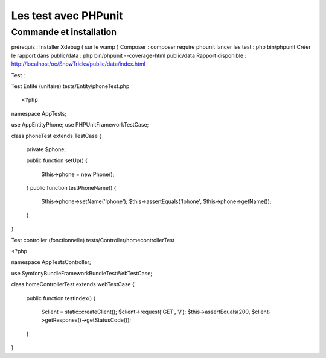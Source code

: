 Les test avec PHPunit 
===================


Commande et installation
-------------------
prérequis : Installer Xdebug ( sur le wamp ) 
Composer  : composer require phpunit 
lancer les test : php bin/phpunit
Créer le rapport dans public/data : php bin/phpunit --coverage-html public/data 
Rapport disponible : http://localhost/oc/SnowTricks/public/data/index.html

Test : 

Test Entité (unitaire)  tests/Entity/phoneTest.php

::

	<?php

namespace App\Tests;

use App\Entity\Phone;
use PHPUnit\Framework\TestCase;

class phoneTest extends TestCase
{
   private $phone;

   public function setUp()
   {
       $this->phone = new Phone();
   }
   public function testPhoneName()
   {
       $this->phone->setName('Iphone');
       $this->assertEquals('Iphone', $this->phone->getName());
   }
}




Test controller (fonctionnelle) tests/Controller/homecontrollerTest

<?php

namespace App\Tests\Controller;

use Symfony\Bundle\FrameworkBundle\Test\WebTestCase;

class homeControllerTest extends webTestCase
{
   public function testIndex()
   {
       $client = static::createClient();
       $client->request('GET', '/');
       $this->assertEquals(200, $client->getResponse()->getStatusCode());
   }
}






